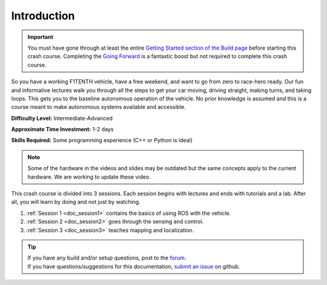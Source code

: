 .. _doc_crashcourse_intro:


Introduction
==================

.. important:: 
	You must have gone through at least the entire `Getting Started section of the Build page <http://f1tenth.org/build.html>`_ before starting this crash course. Completing the `Going Forward <http://f1tenth.org/build.html>`_ is a fantastic boost but not required to complete this crash course.

So you have a working F1TENTH vehicle, have a free weekend, and want to go from zero to race-hero ready. Our fun and informative lectures walk you through all the steps to get your car moving, driving straight, making turns, and taking loops. This gets you to the baseline autonomous operation of the vehicle. No prior knowledge is assumed and this is a course meant to make autonomous systems available and accessible.

**Difficulty Level:** Intermediate-Advanced

**Approximate Time Investment:** 1-2 days

**Skills Required:** Some programming experience (C++ or Python is ideal)

.. note:: 
	Some of the hardware in the videos and slides may be outdated but the same concepts apply to the current hardware. We are working to update these video.

This crash course is divided into 3 sessions. Each session begins with lectures and ends with tutorials and a lab. After all, you will learn by doing and not just by watching.

#. :ref:`Session 1 <doc_session1>` contains the basics of using ROS with the vehicle.
#. :ref:`Session 2 <doc_session2>` goes through the sensing and control.
#. :ref:`Session 3 <doc_session3>` teaches mapping and localization.

.. image:: img/buildcar.gif
	:align: center


.. tip:: 
  | If you have any build and/or setup questions, post to the `forum <http://f1tenth.org/forum.html>`_.
  | If you have questions/suggestions for this documentation, `submit an issue <https://github.com/f1tenth/f1tenth_coursekit>`_ on github.
